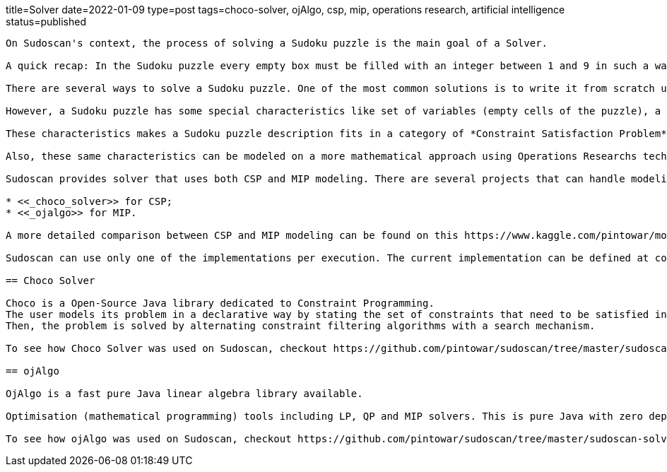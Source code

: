 title=Solver
date=2022-01-09
type=post
tags=choco-solver, ojAlgo, csp, mip, operations research, artificial intelligence
status=published
---------

On Sudoscan's context, the process of solving a Sudoku puzzle is the main goal of a Solver.

A quick recap: In the Sudoku puzzle every empty box must be filled with an integer between 1 and 9 in such a way that every number from 1 up to 9 appears once in every row, every column and every one of the small 3 by 3 boxes (regions).

There are several ways to solve a Sudoku puzzle. One of the most common solutions is to write it from scratch using a preferred programming language. One of the most famous implementation of a Sudoku solver is https://norvig.com/sudoku.html[Peter Norvig's python implementation].

However, a Sudoku puzzle has some special characteristics like set of variables (empty cells of the puzzle), a set of constraints (the unique appearence of a number in every row, column and region) and functions that maps each variable to a finite domain.

These characteristics makes a Sudoku puzzle description fits in a category of *Constraint Satisfaction Problem* (CSP). Constraint Solvers are tools able to model a CSP in a declarative way with solvers that can search for solution in a "smart way".

Also, these same characteristics can be modeled on a more mathematical approach using Operations Researchs techniques. Since the problem can be formulated  in terms of a linear objective function and linear inequality constraints, Linear Programming (LP) can be a powerful tool for finding its optimal solutions. A Mixed Integer Programming (MIP) is a special case of LP, where some of it's variables are integer numbers.

Sudoscan provides solver that uses both CSP and MIP modeling. There are several projects that can handle modeling in a declarative way and also solves them. One good mention is https://developers.google.com/optimization/[OR-Tools]. OR-Tools has support to work with both approaches. However, since it's not a native java (JVM) implementation, it wasn't used on Sudoscan project. At the time of writing the project, two good projects to work with both approaches were:

* <<_choco_solver>> for CSP;
* <<_ojalgo>> for MIP.

A more detailed comparison between CSP and MIP modeling can be found on this https://www.kaggle.com/pintowar/modeling-a-sudoku-solver-with-or-tools[Kaggle Notebook]. This notebook uses OR-Tools for modeling and comparing the solution time.

Sudoscan can use only one of the implementations per execution. The current implementation can be defined at compile time (the default implementation is the Choco Solver one). To learn more on how each implementation can be used, check https://github.com/pintowar/sudoscan#building-project[this link].

== Choco Solver

Choco is a Open-Source Java library dedicated to Constraint Programming.
The user models its problem in a declarative way by stating the set of constraints that need to be satisfied in every solution.
Then, the problem is solved by alternating constraint filtering algorithms with a search mechanism.

To see how Choco Solver was used on Sudoscan, checkout https://github.com/pintowar/sudoscan/tree/master/sudoscan-solver-choco[sudoscan-solver-choco] sub module. This is a small module containing a Solver implementation that uses Choco Solver.

== ojAlgo

OjAlgo is a fast pure Java linear algebra library available.

Optimisation (mathematical programming) tools including LP, QP and MIP solvers. This is pure Java with zero dependencies.

To see how ojAlgo was used on Sudoscan, checkout https://github.com/pintowar/sudoscan/tree/master/sudoscan-solver-ojalgo[sudoscan-solver-ojalgo] sub module. This is a small module containing a Solver implementation that uses ojAlgo.